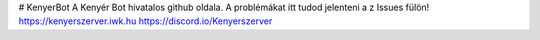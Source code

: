 # KenyerBot
A Kenyér Bot hivatalos github oldala. A problémákat itt tudod jelenteni a z Issues fülön!
https://kenyerszerver.iwk.hu
https://discord.io/Kenyerszerver
